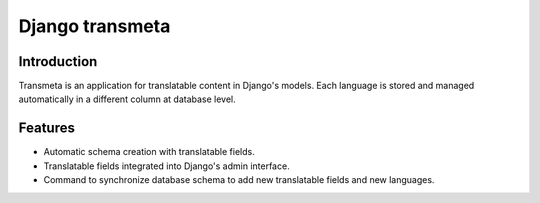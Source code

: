 ﻿


.. index::
   Django transmeta


.. -django_transmeta:

==================
Django transmeta
==================

.. seealso::

   - http://pypi.python.org/pypi/django-transmeta/


Introduction
============

Transmeta is an application for translatable content in Django's models.
Each language is stored and managed automatically in a different column at
database level.

Features
========

- Automatic schema creation with translatable fields.
- Translatable fields integrated into Django's admin interface.
- Command to synchronize database schema to add new translatable fields and
  new languages.


